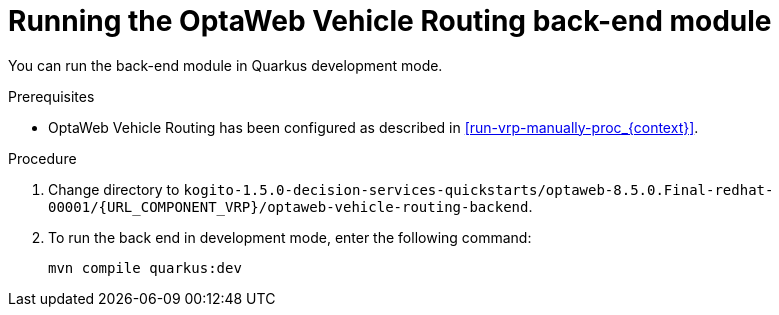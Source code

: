 [id='vrp-backend-spring-proc_{context}']

= Running the OptaWeb Vehicle Routing back-end module

You can run the back-end module in Quarkus development mode.

.Prerequisites

* OptaWeb Vehicle Routing has been configured as described in xref:run-vrp-manually-proc_{context}[].


.Procedure
. Change directory to `kogito-1.5.0-decision-services-quickstarts/optaweb-8.5.0.Final-redhat-00001/{URL_COMPONENT_VRP}/optaweb-vehicle-routing-backend`.
. To run the back end in development mode, enter the following command:
+
[source,shell]
----
mvn compile quarkus:dev
----
